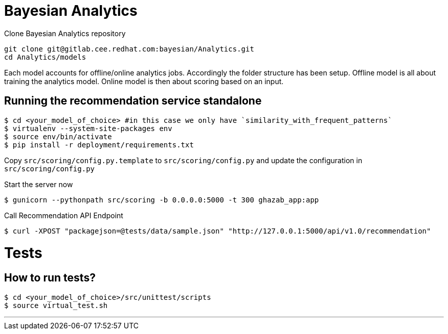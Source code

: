 = Bayesian Analytics

Clone Bayesian Analytics repository
----
git clone git@gitlab.cee.redhat.com:bayesian/Analytics.git
cd Analytics/models
----

Each model accounts for offline/online analytics jobs. Accordingly the folder structure has been setup.
  Offline model is all about training the analytics model.
  Online model is then about scoring based on an input.

== Running the recommendation service standalone

----
$ cd <your_model_of_choice> #in this case we only have `similarity_with_frequent_patterns`
$ virtualenv --system-site-packages env
$ source env/bin/activate
$ pip install -r deployment/requirements.txt
----

Copy `src/scoring/config.py.template` to `src/scoring/config.py` and update the configuration in `src/scoring/config.py`

Start the server now
----
$ gunicorn --pythonpath src/scoring -b 0.0.0.0:5000 -t 300 ghazab_app:app
----

Call Recommendation API Endpoint
----
$ curl -XPOST "packagejson=@tests/data/sample.json" "http://127.0.0.1:5000/api/v1.0/recommendation"
----

= Tests

== How to run tests?

----
$ cd <your_model_of_choice>/src/unittest/scripts
$ source virtual_test.sh
----

'''
